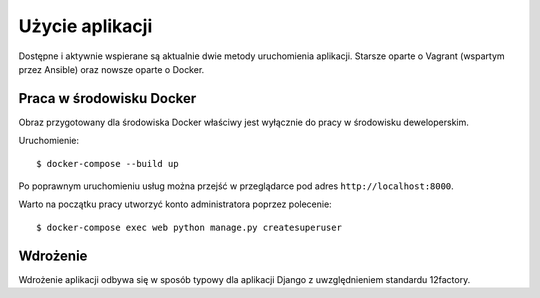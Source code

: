 Użycie aplikacji
================

Dostępne i aktywnie wspierane są aktualnie dwie metody uruchomienia aplikacji. Starsze oparte o Vagrant
(wspartym przez Ansible) oraz nowsze oparte o Docker.

Praca w środowisku Docker
-------------------------

Obraz przygotowany dla środowiska Docker właściwy jest wyłącznie do pracy w środowisku deweloperskim.

Uruchomienie::

    $ docker-compose --build up

Po poprawnym uruchomieniu usług można przejść w przeglądarce pod adres ``http://localhost:8000``.

Warto na początku pracy utworzyć konto administratora poprzez polecenie::

    $ docker-compose exec web python manage.py createsuperuser

Wdrożenie
---------

Wdrożenie aplikacji odbywa się w sposób typowy dla aplikacji Django z uwzględnieniem standardu 12factory.
